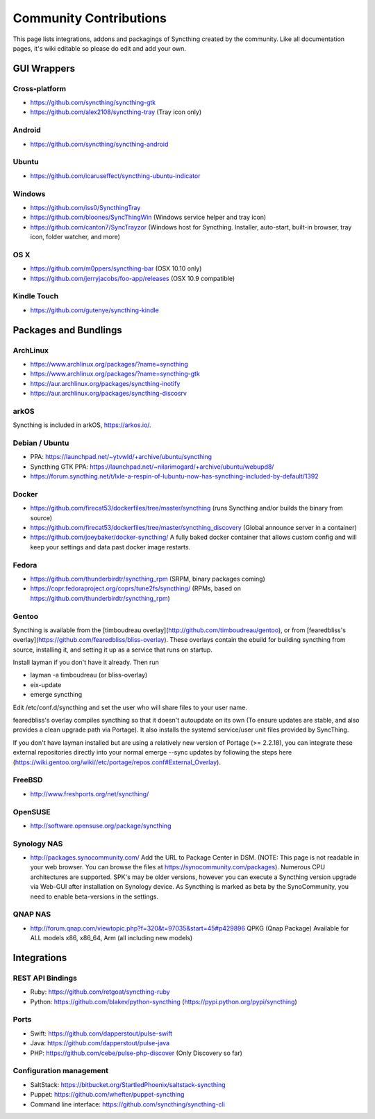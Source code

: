 .. _contributions:

Community Contributions
=======================

This page lists integrations, addons and packagings of Syncthing created by
the community. Like all documentation pages, it's wiki editable so please do
edit and add your own.

GUI Wrappers
------------

.. _contrib-all:

Cross-platform
~~~~~~~~~~~~~~

-  https://github.com/syncthing/syncthing-gtk
-  https://github.com/alex2108/syncthing-tray (Tray icon only)

Android
~~~~~~~

-  https://github.com/syncthing/syncthing-android

Ubuntu
~~~~~~

-  https://github.com/icaruseffect/syncthing-ubuntu-indicator

.. _contrib-windows:

Windows
~~~~~~~

-  https://github.com/iss0/SyncthingTray

-  https://github.com/bloones/SyncThingWin (Windows service helper and
   tray icon)

-  https://github.com/canton7/SyncTrayzor (Windows host for Syncthing.
   Installer, auto-start, built-in browser, tray icon, folder watcher,
   and more)

OS X
~~~~

-  https://github.com/m0ppers/syncthing-bar (OSX 10.10 only)
-  https://github.com/jerryjacobs/foo-app/releases (OSX 10.9 compatible)

Kindle Touch
~~~~~~~~~~~~

-  https://github.com/gutenye/syncthing-kindle

Packages and Bundlings
----------------------

ArchLinux
~~~~~~~~~

-  https://www.archlinux.org/packages/?name=syncthing
-  https://www.archlinux.org/packages/?name=syncthing-gtk
-  https://aur.archlinux.org/packages/syncthing-inotify
-  https://aur.archlinux.org/packages/syncthing-discosrv

arkOS
~~~~~

Syncthing is included in arkOS, https://arkos.io/.

Debian / Ubuntu
~~~~~~~~~~~~~~~

-  PPA: https://launchpad.net/~ytvwld/+archive/ubuntu/syncthing
-  Syncthing GTK PPA:
   https://launchpad.net/~nilarimogard/+archive/ubuntu/webupd8/
-  https://forum.syncthing.net/t/lxle-a-respin-of-lubuntu-now-has-syncthing-included-by-default/1392

Docker
~~~~~~

-  https://github.com/firecat53/dockerfiles/tree/master/syncthing (runs
   Syncthing and/or builds the binary from source)
-  https://github.com/firecat53/dockerfiles/tree/master/syncthing\_discovery
   (Global announce server in a container)
-  https://github.com/joeybaker/docker-syncthing/ A fully baked docker
   container that allows custom config and will keep your settings and
   data past docker image restarts.

Fedora
~~~~~~

-  https://github.com/thunderbirdtr/syncthing\_rpm (SRPM, binary
   packages coming)

-  https://copr.fedoraproject.org/coprs/tune2fs/syncthing/ (RPMs, based
   on https://github.com/thunderbirdtr/syncthing\_rpm)

Gentoo
~~~~~~

Syncthing is available from the [timboudreau overlay](http://github.com/timboudreau/gentoo), or from [fearedbliss's overlay](https://github.com/fearedbliss/bliss-overlay). These overlays contain the ebuild for building syncthing from source,
installing it, and setting it up as a service that runs on startup.

Install layman if you don't have it already.  Then run

- layman -a timboudreau (or bliss-overlay)
- eix-update
- emerge syncthing

Edit /etc/conf.d/syncthing and set the user who will share files to
your user name.

fearedbliss's overlay compiles syncthing so that it doesn't autoupdate on its own (To ensure updates are stable, and also provides a clean upgrade path via Portage). It also installs the systemd service/user unit files provided by SyncThing.

If you don't have layman installed but are using a relatively new version of Portage (>= 2.2.18), you can integrate these external repositories directly into your normal emerge --sync updates by following the steps here (https://wiki.gentoo.org/wiki//etc/portage/repos.conf#External_Overlay).

FreeBSD
~~~~~~~

-  http://www.freshports.org/net/syncthing/

OpenSUSE
~~~~~~~~

-  http://software.opensuse.org/package/syncthing

Synology NAS
~~~~~~~~~~~~

-  http://packages.synocommunity.com/ Add the URL to Package Center in DSM.
   (NOTE: This page is not readable in your web browser. You can browse
   the files at https://synocommunity.com/packages). Numerous CPU
   architectures are supported. SPK's may be older versions, however you
   can execute a Syncthing version upgrade via Web-GUI after
   installation on Synology device. As Syncthing is marked as beta by
   the SynoCommunity, you need to enable beta-versions in the settings.

QNAP NAS
~~~~~~~~

-  http://forum.qnap.com/viewtopic.php?f=320&t=97035&start=45#p429896
   QPKG (Qnap Package) Available for ALL models x86, x86\_64, Arm (all
   including new models)

Integrations
------------

REST API Bindings
~~~~~~~~~~~~~~~~~

-  Ruby: https://github.com/retgoat/syncthing-ruby
-  Python: https://github.com/blakev/python-syncthing (https://pypi.python.org/pypi/syncthing)

Ports
~~~~~

-  Swift: https://github.com/dapperstout/pulse-swift
-  Java: https://github.com/dapperstout/pulse-java
-  PHP: https://github.com/cebe/pulse-php-discover (Only Discovery so
   far)

Configuration management
~~~~~~~~~~~~~~~~~~~~~~~~

-  SaltStack: https://bitbucket.org/StartledPhoenix/saltstack-syncthing
-  Puppet: https://github.com/whefter/puppet-syncthing
-  Command line interface: https://github.com/syncthing/syncthing-cli

